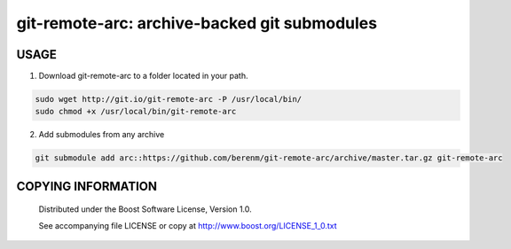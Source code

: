 ===============================================
git-remote-arc: archive-backed git submodules
===============================================
.. image:: http://img.shields.io/badge/license-BSL%201.0-blue.svg?style=flat-square
    :alt: BSL 1.0 License
    :target: http://www.boost.org/LICENSE_1_0.txt

USAGE
````````````````````````````
1. Download git-remote-arc to a folder located in your path.

.. code:: bash

  sudo wget http://git.io/git-remote-arc -P /usr/local/bin/
  sudo chmod +x /usr/local/bin/git-remote-arc


2. Add submodules from any archive

.. code:: bash

  git submodule add arc::https://github.com/berenm/git-remote-arc/archive/master.tar.gz git-remote-arc


COPYING INFORMATION
````````````````````````````

 Distributed under the Boost Software License, Version 1.0.

 See accompanying file LICENSE or copy at http://www.boost.org/LICENSE_1_0.txt

